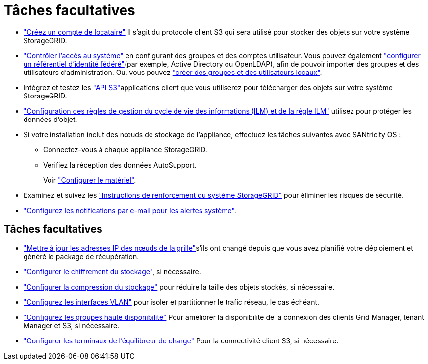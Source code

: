= Tâches facultatives
:allow-uri-read: 


* link:../admin/managing-tenants.html["Créez un compte de locataire"] Il s'agit du protocole client S3 qui sera utilisé pour stocker des objets sur votre système StorageGRID.
* link:../admin/controlling-storagegrid-access.html["Contrôler l'accès au système"] en configurant des groupes et des comptes utilisateur. Vous pouvez également link:../admin/using-identity-federation.html["configurer un référentiel d'identité fédéré"](par exemple, Active Directory ou OpenLDAP), afin de pouvoir importer des groupes et des utilisateurs d'administration. Ou, vous pouvez link:../admin/managing-users.html#create-a-local-user["créer des groupes et des utilisateurs locaux"].
* Intégrez et testez les link:../s3/configuring-tenant-accounts-and-connections.html["API S3"]applications client que vous utiliserez pour télécharger des objets sur votre système StorageGRID.
* link:../ilm/index.html["Configuration des règles de gestion du cycle de vie des informations (ILM) et de la règle ILM"] utilisez pour protéger les données d'objet.
* Si votre installation inclut des nœuds de stockage de l'appliance, effectuez les tâches suivantes avec SANtricity OS :
+
** Connectez-vous à chaque appliance StorageGRID.
** Vérifiez la réception des données AutoSupport.
+
Voir https://docs.netapp.com/us-en/storagegrid-appliances/installconfig/configuring-hardware.html["Configurer le matériel"^].



* Examinez et suivez les link:../harden/index.html["Instructions de renforcement du système StorageGRID"] pour éliminer les risques de sécurité.
* link:../monitor/email-alert-notifications.html["Configurez les notifications par e-mail pour les alertes système"].




== Tâches facultatives

* link:../maintain/changing-ip-addresses-and-mtu-values-for-all-nodes-in-grid.html["Mettre à jour les adresses IP des nœuds de la grille"]s'ils ont changé depuis que vous avez planifié votre déploiement et généré le package de récupération.
* link:../admin/changing-network-options-object-encryption.html["Configurer le chiffrement du stockage"], si nécessaire.
* link:../admin/configuring-stored-object-compression.html["Configurer la compression du stockage"] pour réduire la taille des objets stockés, si nécessaire.
* link:../admin/configure-vlan-interfaces.html["Configurez les interfaces VLAN"] pour isoler et partitionner le trafic réseau, le cas échéant.
* link:../admin/configure-high-availability-group.html["Configurez les groupes haute disponibilité"] Pour améliorer la disponibilité de la connexion des clients Grid Manager, tenant Manager et S3, si nécessaire.
* link:../admin/configuring-load-balancer-endpoints.html["Configurer les terminaux de l'équilibreur de charge"] Pour la connectivité client S3, si nécessaire.

